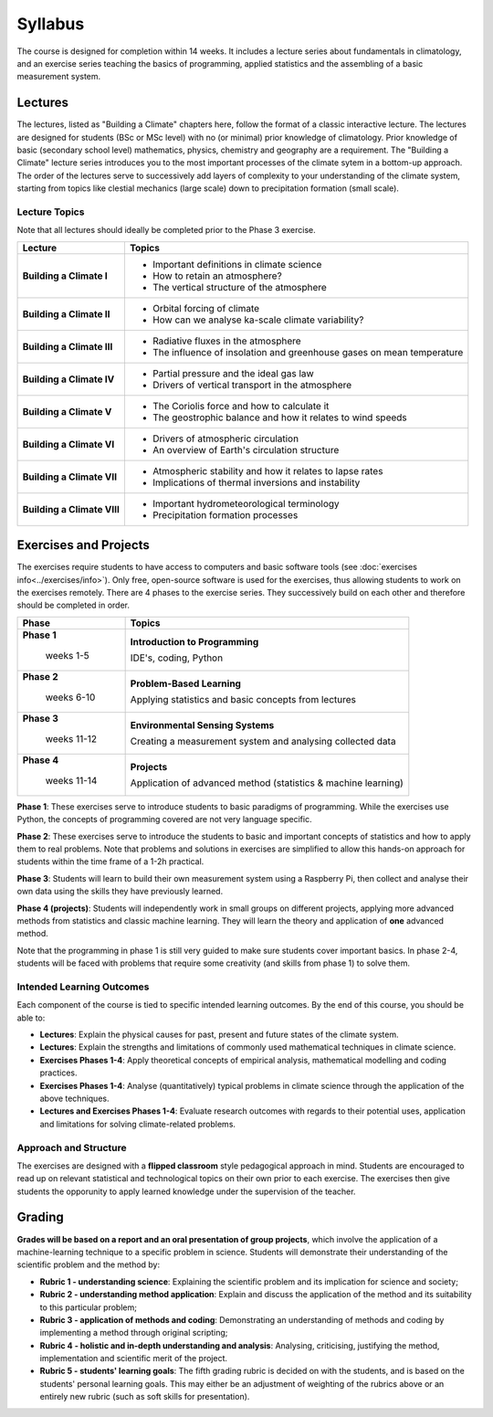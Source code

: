 Syllabus
========

The course is designed for completion within 14 weeks. It includes a lecture series about fundamentals in climatology, and an exercise series teaching the basics of programming, applied statistics and the assembling of a basic measurement system. 

Lectures
--------

The lectures, listed as "Building a Climate" chapters here, follow the format of a classic interactive lecture. The lectures are designed for students (BSc or MSc level) with no (or minimal) prior knowledge of climatology. Prior knowledge of basic (secondary school level) mathematics, physics, chemistry and geography are a requirement. The "Building a Climate" lecture series introduces you to the most important processes of the climate sytem in a bottom-up approach. The order of the lectures serve to successively add layers of complexity to your understanding of the climate system, starting from topics like clestial mechanics (large scale) down to precipitation formation (small scale).

Lecture Topics
..............

Note that all lectures should ideally be completed prior to the Phase 3 exercise.

+-----------------------------+-------------------------------------------------------------------------------+
| Lecture                     | Topics                                                                        |
+=============================+===============================================================================+
| **Building a Climate I**    | * Important definitions in climate science                                    |
|                             | * How to retain an atmosphere?                                                |
|                             | * The vertical structure of the atmosphere                                    |
+-----------------------------+-------------------------------------------------------------------------------+
| **Building a Climate II**   | * Orbital forcing of climate                                                  |
|                             | * How can we analyse ka-scale climate variability?                            |
+-----------------------------+-------------------------------------------------------------------------------+
| **Building a Climate III**  | * Radiative fluxes in the atmosphere                                          |
|                             | * The influence of insolation and greenhouse gases on mean temperature        |
+-----------------------------+-------------------------------------------------------------------------------+
| **Building a Climate IV**   | * Partial pressure and the ideal gas law                                      |
|                             | * Drivers of vertical transport in the atmosphere                             |
+-----------------------------+-------------------------------------------------------------------------------+
| **Building a Climate V**    | * The Coriolis force and how to calculate it                                  |
|                             | * The geostrophic balance and how it relates to wind speeds                   |
+-----------------------------+-------------------------------------------------------------------------------+
| **Building a Climate VI**   | * Drivers of atmospheric circulation                                          |
|                             | * An overview of Earth's circulation structure                                |
+-----------------------------+-------------------------------------------------------------------------------+
| **Building a Climate VII**  | * Atmospheric stability and how it relates to lapse rates                     |
|                             | * Implications of thermal inversions and instability                          |
+-----------------------------+-------------------------------------------------------------------------------+
| **Building a Climate VIII** | * Important hydrometeorological terminology                                   |
|                             | * Precipitation formation processes                                           |
+-----------------------------+-------------------------------------------------------------------------------+

Exercises and Projects
----------------------

The exercises require students to have access to computers and basic software tools (see :doc:`exercises info<../exercises/info>`). Only free, open-source software is used for the exercises, thus allowing students to work on the exercises remotely. There are 4 phases to the exercise series. They successively build on each other and therefore should be completed in order. 

+----------------------+----------------------------------+
| Phase                | Topics                           |
+======================+==================================+
|**Phase 1**           | **Introduction to Programming**  |
|                      |                                  |
| weeks 1-5            | IDE's, coding, Python            |
|                      |                                  |
+----------------------+----------------------------------+
|**Phase 2**           | **Problem-Based Learning**       |
|                      |                                  |
| weeks 6-10           | Applying statistics and basic    |
|                      | concepts from lectures           |
+----------------------+----------------------------------+
|**Phase 3**           | **Environmental Sensing Systems**|
|                      |                                  |
| weeks 11-12          | Creating a measurement system    |
|                      | and analysing collected data     |
+----------------------+----------------------------------+
|**Phase 4**           | **Projects**                     |
|                      |                                  |
| weeks 11-14          | Application of advanced method   |
|                      | (statistics & machine learning)  |
+----------------------+----------------------------------+

**Phase 1**: These exercises serve to introduce students to basic paradigms of programming. While the exercises use Python, the concepts of programming covered are not very language specific.

**Phase 2**: These exercises serve to introduce the students to basic and important concepts of statistics and how to apply them to real problems. Note that problems and solutions in exercises are simplified to allow this hands-on approach for students within the time frame of a 1-2h practical.

**Phase 3**: Students will learn to build their own measurement system using a Raspberry Pi, then collect and analyse their own data using the skills they have previously learned.

**Phase 4 (projects)**: Students will independently work in small groups on different projects, applying more advanced methods from statistics and classic machine learning. They will learn the theory and application of **one** advanced method.

Note that the programming in phase 1 is still very guided to make sure students cover important basics. In phase 2-4, students will be faced with problems that require some creativity (and skills from phase 1) to solve them.

Intended Learning Outcomes
..........................

Each component of the course is tied to specific intended learning outcomes. By the end of this course, you should be able to:

* **Lectures**: Explain the physical causes for past, present and future states of the climate system.
* **Lectures**: Explain the strengths and limitations of commonly used mathematical techniques in climate science.
* **Exercises Phases 1-4**: Apply theoretical concepts of empirical analysis, mathematical modelling and coding practices.
* **Exercises Phases 1-4**: Analyse (quantitatively) typical problems in climate science through the application of the above techniques.
* **Lectures and Exercises Phases 1-4**: Evaluate research outcomes with regards to their potential uses, application and limitations for solving climate-related problems.

Approach and Structure
......................
The exercises are designed with a **flipped classroom** style pedagogical approach in mind. Students are encouraged to read up on relevant statistical and technological topics on their own prior to each exercise. The exercises then give students the opporunity to apply learned knowledge under the supervision of the teacher. 

Grading
-------

**Grades will be based on a report and an oral presentation of group projects**, which involve the application of a machine-learning technique to a specific problem in science. Students will demonstrate their understanding of the scientific problem and the method by:

* **Rubric 1 - understanding science**: 
  Explaining the scientific problem and its implication for science and society;
* **Rubric 2 - understanding method application**: 
  Explain and discuss the application of the method and its suitability to this particular problem;
* **Rubric 3 - application of methods and coding**:
  Demonstrating an understanding of methods and coding by implementing a method through original scripting;
* **Rubric 4 - holistic and in-depth understanding and analysis**:
  Analysing, criticising, justifying the method, implementation and scientific merit of the project.
* **Rubric 5 - students' learning goals**: 
  The fifth grading rubric is decided on with the students, and is based on the students' personal learning goals. This may either be an adjustment of weighting of the rubrics above or an entirely new rubric (such as soft skills for presentation).
